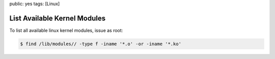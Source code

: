 public: yes
tags: [Linux]

List Available Kernel Modules
=============================

To list all available linux kernel modules, issue as root:

.. sourcecode:: linux

    $ find /lib/modules// -type f -iname '*.o' -or -iname '*.ko'
